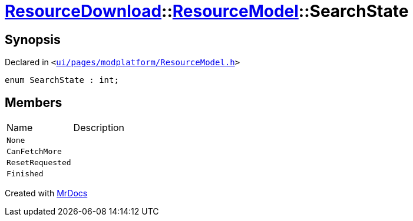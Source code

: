 [#ResourceDownload-ResourceModel-SearchState]
= xref:ResourceDownload.adoc[ResourceDownload]::xref:ResourceDownload/ResourceModel.adoc[ResourceModel]::SearchState
:relfileprefix: ../../
:mrdocs:


== Synopsis

Declared in `&lt;https://github.com/PrismLauncher/PrismLauncher/blob/develop/launcher/ui/pages/modplatform/ResourceModel.h#L138[ui&sol;pages&sol;modplatform&sol;ResourceModel&period;h]&gt;`

[source,cpp,subs="verbatim,replacements,macros,-callouts"]
----
enum SearchState : int;
----

== Members

[,cols=2]
|===
|Name |Description
|`None`
|
|`CanFetchMore`
|
|`ResetRequested`
|
|`Finished`
|
|===



[.small]#Created with https://www.mrdocs.com[MrDocs]#
